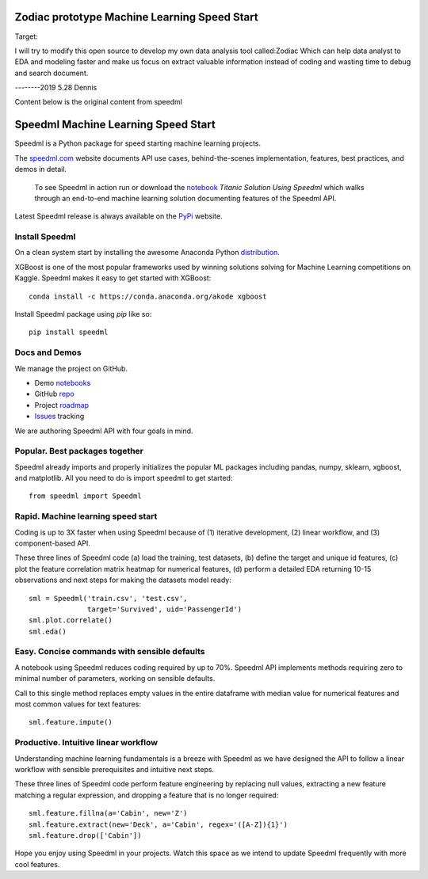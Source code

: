 ======================================
Zodiac prototype Machine Learning Speed Start
======================================
Target:

I will try to modify this open source to develop my own data analysis tool called:Zodiac
Which can help data analyst to EDA and modeling  faster and make us focus on extract valuable information instead of coding and wasting time to debug and search document.



--------2019 5.28 Dennis


Content below is the original content from speedml

======================================
Speedml Machine Learning Speed Start
======================================

Speedml is a Python package for speed starting machine learning projects.

The speedml.com_ website documents API use cases, behind-the-scenes implementation, features, best practices, and demos in detail.

  To see Speedml in action run or download the notebook_ `Titanic Solution Using Speedml` which walks through an end-to-end machine learning solution documenting features of the Speedml API.

Latest Speedml release is always available on the PyPi_ website.

Install Speedml
---------------

On a clean system start by installing the awesome Anaconda Python distribution_.

XGBoost is one of the most popular frameworks used by winning solutions solving for Machine Learning competitions on Kaggle. Speedml makes it easy to get started with XGBoost::

  conda install -c https://conda.anaconda.org/akode xgboost

Install Speedml package using `pip` like so::

  pip install speedml

Docs and Demos
--------------

We manage the project on GitHub.

- Demo notebooks_
- GitHub repo_
- Project roadmap_
- Issues_ tracking

We are authoring Speedml API with four goals in mind.

Popular. Best packages together
--------------------------------

Speedml already imports and properly initializes the popular ML packages including pandas, numpy, sklearn, xgboost, and matplotlib. All you need to do is import speedml to get started::

  from speedml import Speedml

Rapid. Machine learning speed start
------------------------------------

Coding is up to 3X faster when using Speedml because of (1) iterative development, (2) linear workflow, and (3) component-based API.

These three lines of Speedml code (a) load the training, test datasets, (b) define the target and unique id features, (c) plot the feature correlation matrix heatmap for numerical features, (d) perform a detailed EDA returning 10-15 observations and next steps for making the datasets model ready::

  sml = Speedml('train.csv', 'test.csv',
                target='Survived', uid='PassengerId')
  sml.plot.correlate()
  sml.eda()

Easy. Concise commands with sensible defaults
----------------------------------------------

A notebook using Speedml reduces coding required by up to 70%. Speedml API implements methods requiring zero to minimal number of parameters, working on sensible defaults.

Call to this single method replaces empty values in the entire dataframe with median value for numerical features and most common values for text features::

  sml.feature.impute()

Productive. Intuitive linear workflow
---------------------------------------

Understanding machine learning fundamentals is a breeze with Speedml as we have designed the API to follow a linear workflow with sensible prerequisites and intuitive next steps.

These three lines of Speedml code perform feature engineering by replacing null values, extracting a new feature matching a regular expression, and dropping a feature that is no longer required::

  sml.feature.fillna(a='Cabin', new='Z')
  sml.feature.extract(new='Deck', a='Cabin', regex='([A-Z]){1}')
  sml.feature.drop(['Cabin'])

Hope you enjoy using Speedml in your projects. Watch this space as we intend to update Speedml frequently with more cool features.

.. _PyPi: https://pypi.python.org/pypi/speedml
.. _documentation: http://pythonhosted.org/speedml/
.. _speedml.com: https://speedml.com
.. _repo: https://github.com/Speedml/speedml
.. _roadmap: https://github.com/Speedml/speedml/projects/1
.. _notebooks: https://github.com/Speedml/notebooks
.. _Issues: https://github.com/Speedml/speedml/issues
.. _notebook: https://github.com/Speedml/notebooks/blob/master/titanic/titanic-solution-using-speedml.ipynb
.. _distribution: https://www.anaconda.com/download/
